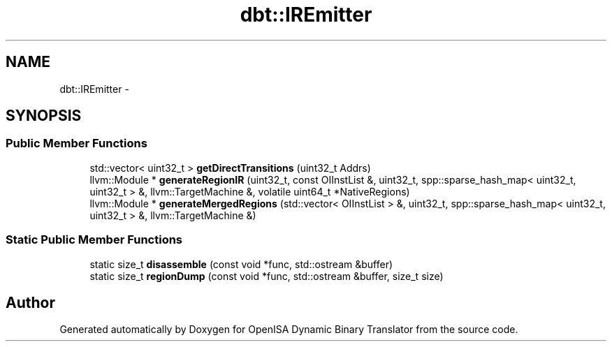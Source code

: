 .TH "dbt::IREmitter" 3 "Mon Apr 23 2018" "Version 0.0.1" "OpenISA Dynamic Binary Translator" \" -*- nroff -*-
.ad l
.nh
.SH NAME
dbt::IREmitter \- 
.SH SYNOPSIS
.br
.PP
.SS "Public Member Functions"

.in +1c
.ti -1c
.RI "std::vector< uint32_t > \fBgetDirectTransitions\fP (uint32_t Addrs)"
.br
.ti -1c
.RI "llvm::Module * \fBgenerateRegionIR\fP (uint32_t, const OIInstList &, uint32_t, spp::sparse_hash_map< uint32_t, uint32_t > &, llvm::TargetMachine &, volatile uint64_t *NativeRegions)"
.br
.ti -1c
.RI "llvm::Module * \fBgenerateMergedRegions\fP (std::vector< OIInstList > &, uint32_t, spp::sparse_hash_map< uint32_t, uint32_t > &, llvm::TargetMachine &)"
.br
.in -1c
.SS "Static Public Member Functions"

.in +1c
.ti -1c
.RI "static size_t \fBdisassemble\fP (const void *func, std::ostream &buffer)"
.br
.ti -1c
.RI "static size_t \fBregionDump\fP (const void *func, std::ostream &buffer, size_t size)"
.br
.in -1c

.SH "Author"
.PP 
Generated automatically by Doxygen for OpenISA Dynamic Binary Translator from the source code\&.
